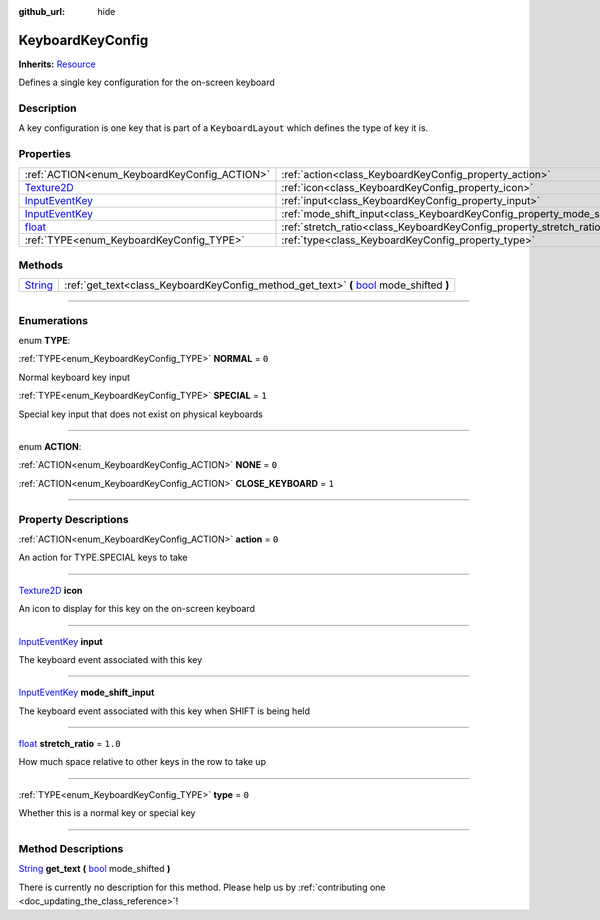 :github_url: hide

.. DO NOT EDIT THIS FILE!!!
.. Generated automatically from Godot engine sources.
.. Generator: https://github.com/godotengine/godot/tree/master/doc/tools/make_rst.py.
.. XML source: https://github.com/godotengine/godot/tree/master/api/classes/KeyboardKeyConfig.xml.

.. _class_KeyboardKeyConfig:

KeyboardKeyConfig
=================

**Inherits:** `Resource <https://docs.godotengine.org/en/stable/classes/class_resource.html>`_

Defines a single key configuration for the on-screen keyboard

.. rst-class:: classref-introduction-group

Description
-----------

A key configuration is one key that is part of a ``KeyboardLayout`` which defines the type of key it is.

.. rst-class:: classref-reftable-group

Properties
----------

.. table::
   :widths: auto

   +--------------------------------------------------------------------------------------------+----------------------------------------------------------------------------+---------+
   | :ref:`ACTION<enum_KeyboardKeyConfig_ACTION>`                                               | :ref:`action<class_KeyboardKeyConfig_property_action>`                     | ``0``   |
   +--------------------------------------------------------------------------------------------+----------------------------------------------------------------------------+---------+
   | `Texture2D <https://docs.godotengine.org/en/stable/classes/class_texture2d.html>`_         | :ref:`icon<class_KeyboardKeyConfig_property_icon>`                         |         |
   +--------------------------------------------------------------------------------------------+----------------------------------------------------------------------------+---------+
   | `InputEventKey <https://docs.godotengine.org/en/stable/classes/class_inputeventkey.html>`_ | :ref:`input<class_KeyboardKeyConfig_property_input>`                       |         |
   +--------------------------------------------------------------------------------------------+----------------------------------------------------------------------------+---------+
   | `InputEventKey <https://docs.godotengine.org/en/stable/classes/class_inputeventkey.html>`_ | :ref:`mode_shift_input<class_KeyboardKeyConfig_property_mode_shift_input>` |         |
   +--------------------------------------------------------------------------------------------+----------------------------------------------------------------------------+---------+
   | `float <https://docs.godotengine.org/en/stable/classes/class_float.html>`_                 | :ref:`stretch_ratio<class_KeyboardKeyConfig_property_stretch_ratio>`       | ``1.0`` |
   +--------------------------------------------------------------------------------------------+----------------------------------------------------------------------------+---------+
   | :ref:`TYPE<enum_KeyboardKeyConfig_TYPE>`                                                   | :ref:`type<class_KeyboardKeyConfig_property_type>`                         | ``0``   |
   +--------------------------------------------------------------------------------------------+----------------------------------------------------------------------------+---------+

.. rst-class:: classref-reftable-group

Methods
-------

.. table::
   :widths: auto

   +------------------------------------------------------------------------------+------------------------------------------------------------------------------------------------------------------------------------------------------------+
   | `String <https://docs.godotengine.org/en/stable/classes/class_string.html>`_ | :ref:`get_text<class_KeyboardKeyConfig_method_get_text>` **(** `bool <https://docs.godotengine.org/en/stable/classes/class_bool.html>`_ mode_shifted **)** |
   +------------------------------------------------------------------------------+------------------------------------------------------------------------------------------------------------------------------------------------------------+

.. rst-class:: classref-section-separator

----

.. rst-class:: classref-descriptions-group

Enumerations
------------

.. _enum_KeyboardKeyConfig_TYPE:

.. rst-class:: classref-enumeration

enum **TYPE**:

.. _class_KeyboardKeyConfig_constant_NORMAL:

.. rst-class:: classref-enumeration-constant

:ref:`TYPE<enum_KeyboardKeyConfig_TYPE>` **NORMAL** = ``0``

Normal keyboard key input

.. _class_KeyboardKeyConfig_constant_SPECIAL:

.. rst-class:: classref-enumeration-constant

:ref:`TYPE<enum_KeyboardKeyConfig_TYPE>` **SPECIAL** = ``1``

Special key input that does not exist on physical keyboards

.. rst-class:: classref-item-separator

----

.. _enum_KeyboardKeyConfig_ACTION:

.. rst-class:: classref-enumeration

enum **ACTION**:

.. _class_KeyboardKeyConfig_constant_NONE:

.. rst-class:: classref-enumeration-constant

:ref:`ACTION<enum_KeyboardKeyConfig_ACTION>` **NONE** = ``0``



.. _class_KeyboardKeyConfig_constant_CLOSE_KEYBOARD:

.. rst-class:: classref-enumeration-constant

:ref:`ACTION<enum_KeyboardKeyConfig_ACTION>` **CLOSE_KEYBOARD** = ``1``



.. rst-class:: classref-section-separator

----

.. rst-class:: classref-descriptions-group

Property Descriptions
---------------------

.. _class_KeyboardKeyConfig_property_action:

.. rst-class:: classref-property

:ref:`ACTION<enum_KeyboardKeyConfig_ACTION>` **action** = ``0``

An action for TYPE.SPECIAL keys to take

.. rst-class:: classref-item-separator

----

.. _class_KeyboardKeyConfig_property_icon:

.. rst-class:: classref-property

`Texture2D <https://docs.godotengine.org/en/stable/classes/class_texture2d.html>`_ **icon**

An icon to display for this key on the on-screen keyboard

.. rst-class:: classref-item-separator

----

.. _class_KeyboardKeyConfig_property_input:

.. rst-class:: classref-property

`InputEventKey <https://docs.godotengine.org/en/stable/classes/class_inputeventkey.html>`_ **input**

The keyboard event associated with this key

.. rst-class:: classref-item-separator

----

.. _class_KeyboardKeyConfig_property_mode_shift_input:

.. rst-class:: classref-property

`InputEventKey <https://docs.godotengine.org/en/stable/classes/class_inputeventkey.html>`_ **mode_shift_input**

The keyboard event associated with this key when SHIFT is being held

.. rst-class:: classref-item-separator

----

.. _class_KeyboardKeyConfig_property_stretch_ratio:

.. rst-class:: classref-property

`float <https://docs.godotengine.org/en/stable/classes/class_float.html>`_ **stretch_ratio** = ``1.0``

How much space relative to other keys in the row to take up

.. rst-class:: classref-item-separator

----

.. _class_KeyboardKeyConfig_property_type:

.. rst-class:: classref-property

:ref:`TYPE<enum_KeyboardKeyConfig_TYPE>` **type** = ``0``

Whether this is a normal key or special key

.. rst-class:: classref-section-separator

----

.. rst-class:: classref-descriptions-group

Method Descriptions
-------------------

.. _class_KeyboardKeyConfig_method_get_text:

.. rst-class:: classref-method

`String <https://docs.godotengine.org/en/stable/classes/class_string.html>`_ **get_text** **(** `bool <https://docs.godotengine.org/en/stable/classes/class_bool.html>`_ mode_shifted **)**

.. container:: contribute

	There is currently no description for this method. Please help us by :ref:`contributing one <doc_updating_the_class_reference>`!

.. |virtual| replace:: :abbr:`virtual (This method should typically be overridden by the user to have any effect.)`
.. |const| replace:: :abbr:`const (This method has no side effects. It doesn't modify any of the instance's member variables.)`
.. |vararg| replace:: :abbr:`vararg (This method accepts any number of arguments after the ones described here.)`
.. |constructor| replace:: :abbr:`constructor (This method is used to construct a type.)`
.. |static| replace:: :abbr:`static (This method doesn't need an instance to be called, so it can be called directly using the class name.)`
.. |operator| replace:: :abbr:`operator (This method describes a valid operator to use with this type as left-hand operand.)`
.. |bitfield| replace:: :abbr:`BitField (This value is an integer composed as a bitmask of the following flags.)`
